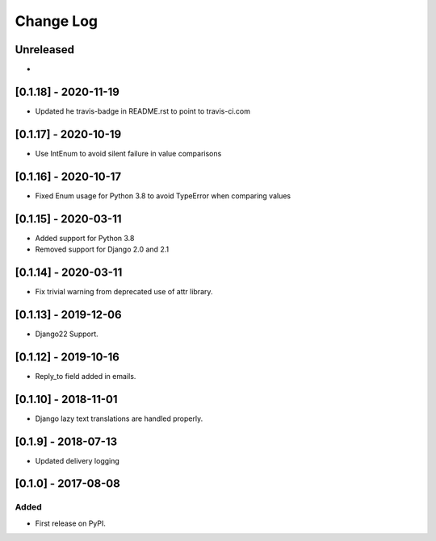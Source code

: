 Change Log
----------

..
   All enhancements and patches to edx_ace will be documented
   in this file.  It adheres to the structure of http://keepachangelog.com/ ,
   but in reStructuredText instead of Markdown (for ease of incorporation into
   Sphinx documentation and the PyPI description).
   
   This project adheres to Semantic Versioning (http://semver.org/).

.. There should always be an "Unreleased" section for changes pending release.

Unreleased
~~~~~~~~~~

*

[0.1.18] - 2020-11-19
~~~~~~~~~~~~~~~~~~~~~

* Updated he travis-badge in README.rst to point to travis-ci.com

[0.1.17] - 2020-10-19
~~~~~~~~~~~~~~~~~~~~~

* Use IntEnum to avoid silent failure in value comparisons

[0.1.16] - 2020-10-17
~~~~~~~~~~~~~~~~~~~~~

* Fixed Enum usage for Python 3.8 to avoid TypeError when comparing values

[0.1.15] - 2020-03-11
~~~~~~~~~~~~~~~~~~~~~

* Added support for Python 3.8
* Removed support for Django 2.0 and 2.1

[0.1.14] - 2020-03-11
~~~~~~~~~~~~~~~~~~~~~

* Fix trivial warning from deprecated use of attr library.

[0.1.13] - 2019-12-06
~~~~~~~~~~~~~~~~~~~~~

* Django22 Support.

[0.1.12] - 2019-10-16
~~~~~~~~~~~~~~~~~~~~~

* Reply_to field added in emails.

[0.1.10] - 2018-11-01
~~~~~~~~~~~~~~~~~~~~~

* Django lazy text translations are handled properly.


[0.1.9] - 2018-07-13
~~~~~~~~~~~~~~~~~~~~~~~~~~~~~~~~~~~~~~~~~~~~~~~~

* Updated delivery logging


[0.1.0] - 2017-08-08
~~~~~~~~~~~~~~~~~~~~~~~~~~~~~~~~~~~~~~~~~~~~~~~~

Added
_____

* First release on PyPI.
